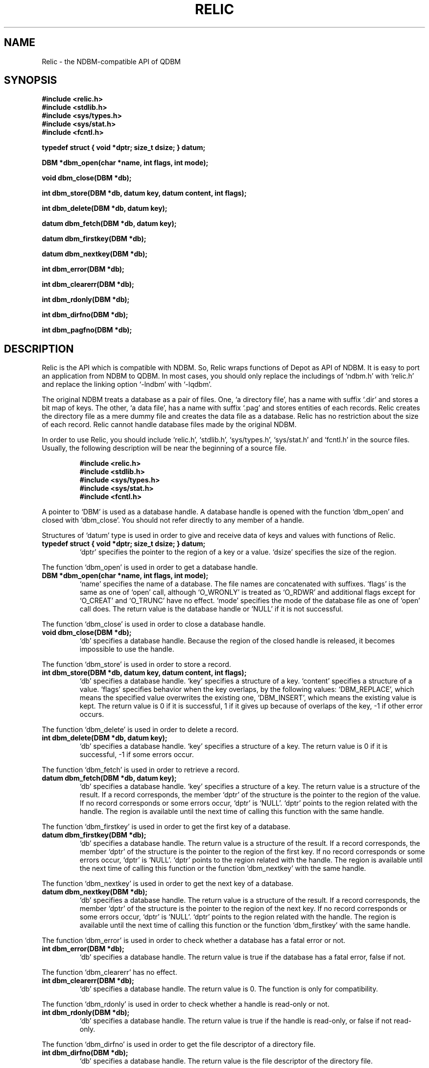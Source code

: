 .TH RELIC 3 "2004-04-22" "Man Page" "Quick Database Manager"

.SH NAME
Relic \- the NDBM\-compatible API of QDBM

.SH SYNOPSIS
.PP
.B #include <relic.h>
.br
.B #include <stdlib.h>
.br
.B #include <sys/types.h>
.br
.B #include <sys/stat.h>
.br
.B #include <fcntl.h>
.PP
.B typedef struct { void *dptr; size_t dsize; } datum;
.PP
.B DBM *dbm_open(char *name, int flags, int mode);
.PP
.B void dbm_close(DBM *db);
.PP
.B int dbm_store(DBM *db, datum key, datum content, int flags);
.PP
.B int dbm_delete(DBM *db, datum key);
.PP
.B datum dbm_fetch(DBM *db, datum key);
.PP
.B datum dbm_firstkey(DBM *db);
.PP
.B datum dbm_nextkey(DBM *db);
.PP
.B int dbm_error(DBM *db);
.PP
.B int dbm_clearerr(DBM *db);
.PP
.B int dbm_rdonly(DBM *db);
.PP
.B int dbm_dirfno(DBM *db);
.PP
.B int dbm_pagfno(DBM *db);

.SH DESCRIPTION
.PP
Relic is the API which is compatible with NDBM.  So, Relic wraps functions of Depot as API of NDBM.  It is easy to port an application from NDBM to QDBM.  In most cases, you should only replace the includings of `ndbm.h' with `relic.h' and replace the linking option `\-lndbm' with `\-lqdbm'.
.PP
The original NDBM treats a database as a pair of files.  One, `a directory file', has a name with suffix `.dir' and stores a bit map of keys.  The other, `a data file', has a name with suffix `.pag' and stores entities of each records.  Relic creates the directory file as a mere dummy file and creates the data file as a database.  Relic has no restriction about the size of each record.  Relic cannot handle database files made by the original NDBM.
.PP
In order to use Relic, you should include `relic.h', `stdlib.h', `sys/types.h', `sys/stat.h' and `fcntl.h' in the source files.  Usually, the following description will be near the beginning of a source file.
.PP
.RS
.B #include <relic.h>
.br
.B #include <stdlib.h>
.br
.B #include <sys/types.h>
.br
.B #include <sys/stat.h>
.br
.B #include <fcntl.h>
.RE
.PP
A pointer to `DBM' is used as a database handle.  A database handle is opened with the function `dbm_open' and closed with `dbm_close'.  You should not refer directly to any member of a handle.
.PP
Structures of `datum' type is used in order to give and receive data of keys and values with functions of Relic.
.TP
.B typedef struct { void *dptr; size_t dsize; } datum;
`dptr' specifies the pointer to the region of a key or a value. `dsize' specifies the size of the region.
.PP
The function `dbm_open' is used in order to get a database handle.
.TP
.B DBM *dbm_open(char *name, int flags, int mode);
`name' specifies the name of a database.  The file names are concatenated with suffixes.  `flags' is the same as one of `open' call, although `O_WRONLY' is treated as `O_RDWR' and additional flags except for `O_CREAT' and `O_TRUNC' have no effect.  `mode' specifies the mode of the database file as one of `open' call does.  The return value is the database handle or `NULL' if it is not successful.
.PP
The function `dbm_close' is used in order to close a database handle.
.TP
.B void dbm_close(DBM *db);
`db' specifies a database handle.  Because the region of the closed handle is released, it becomes impossible to use the handle.
.PP
The function `dbm_store' is used in order to store a record.
.TP
.B int dbm_store(DBM *db, datum key, datum content, int flags);
`db' specifies a database handle.  `key' specifies a structure of a key.  `content' specifies a structure of a value.  `flags' specifies behavior when the key overlaps, by the following values: `DBM_REPLACE', which means the specified value overwrites the existing one, `DBM_INSERT', which means the existing value is kept.  The return value is 0 if it is successful, 1 if it gives up because of overlaps of the key, \-1 if other error occurs.
.PP
The function `dbm_delete' is used in order to delete a record.
.TP
.B int dbm_delete(DBM *db, datum key);
`db' specifies a database handle.  `key' specifies a structure of a key.  The return value is 0 if it is successful, \-1 if some errors occur.
.PP
The function `dbm_fetch' is used in order to retrieve a record.
.TP
.B datum dbm_fetch(DBM *db, datum key);
`db' specifies a database handle.  `key' specifies a structure of a key.  The return value is a structure of the result.  If a record corresponds, the member `dptr' of the structure is the pointer to the region of the value.  If no record corresponds or some errors occur, `dptr' is `NULL'.  `dptr' points to the region related with the handle.  The region is available until the next time of calling this function with the same handle.
.PP
The function `dbm_firstkey' is used in order to get the first key of a database.
.TP
.B datum dbm_firstkey(DBM *db);
`db' specifies a database handle.  The return value is a structure of the result.  If a record corresponds, the member `dptr' of the structure is the pointer to the region of the first key.  If no record corresponds or some errors occur, `dptr' is `NULL'.  `dptr' points to the region related with the handle.  The region is available until the next time of calling this function or the function `dbm_nextkey' with the same handle.
.PP
The function `dbm_nextkey' is used in order to get the next key of a database.
.TP
.B datum dbm_nextkey(DBM *db);
`db' specifies a database handle.  The return value is a structure of the result.  If a record corresponds, the member `dptr' of the structure is the pointer to the region of the next key.  If no record corresponds or some errors occur, `dptr' is `NULL'.  `dptr' points to the region related with the handle.  The region is available until the next time of calling this function or the function `dbm_firstkey' with the same handle.
.PP
The function `dbm_error' is used in order to check whether a database has a fatal error or not.
.TP
.B int dbm_error(DBM *db);
`db' specifies a database handle.  The return value is true if the database has a fatal error, false if not.
.PP
The function `dbm_clearerr' has no effect.
.TP
.B int dbm_clearerr(DBM *db);
`db' specifies a database handle.  The return value is 0.  The function is only for compatibility.
.PP
The function `dbm_rdonly' is used in order to check whether a handle is read\-only or not.
.TP
.B int dbm_rdonly(DBM *db);
`db' specifies a database handle.  The return value is true if the handle is read\-only, or false if not read\-only.
.PP
The function `dbm_dirfno' is used in order to get the file descriptor of a directory file.
.TP
.B int dbm_dirfno(DBM *db);
`db' specifies a database handle.  The return value is the file descriptor of the directory file.
.PP
The function `dbm_pagfno' is used in order to get the file descriptor of a data file.
.TP
.B int dbm_pagfno(DBM *db);
`db' specifies a database handle.  The return value is the file descriptor of the data file.
.PP
Functions of Relic are thread\-safe as long as a handle is not accessed by threads at the same time, on the assumption that `errno', `malloc', and so on are thread\-safe.

.SH SEE ALSO
.PP
.BR qdbm (3),
.BR depot (3),
.BR curia (3),
.BR hovel (3),
.BR cabin (3),
.BR villa (3),
.BR odeum (3),
.BR ndbm (3),
.BR gdbm (3)

